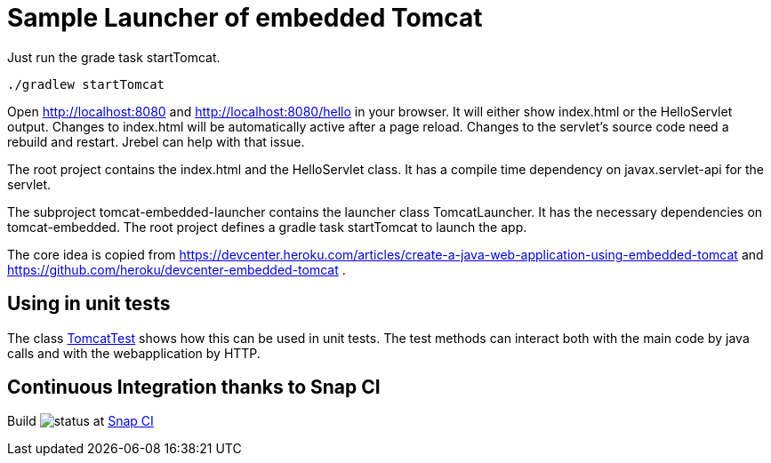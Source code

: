 # Sample Launcher of embedded Tomcat

Just run the grade task startTomcat.

[source]
----
./gradlew startTomcat
----

Open http://localhost:8080 and http://localhost:8080/hello in your browser.
It will either show index.html or the HelloServlet output.
Changes to index.html will be automatically active after a page reload.
Changes to the servlet's source code need a rebuild and restart.
Jrebel can help with that issue.

The root project contains the index.html and the HelloServlet class.
It has a compile time dependency on javax.servlet-api for the servlet.

The subproject tomcat-embedded-launcher contains the launcher class TomcatLauncher.
It has the necessary dependencies on tomcat-embedded.
The root project defines a gradle task startTomcat to launch the app.

The core idea is copied from https://devcenter.heroku.com/articles/create-a-java-web-application-using-embedded-tomcat and https://github.com/heroku/devcenter-embedded-tomcat .

## Using in unit tests

The class link:src/test/java/xyz/its_me/TomcatTest.java[TomcatTest] shows how this can be used in unit tests.
The test methods can interact both with the main code by java calls and with the webapplication by HTTP.

## Continuous Integration thanks to Snap CI

Build image:https://snap-ci.com/torstenwerner/tomcat-embedded/branch/master/build_image[status]
at link:https://snap-ci.com/torstenwerner/tomcat-embedded/branch/master[Snap CI]
